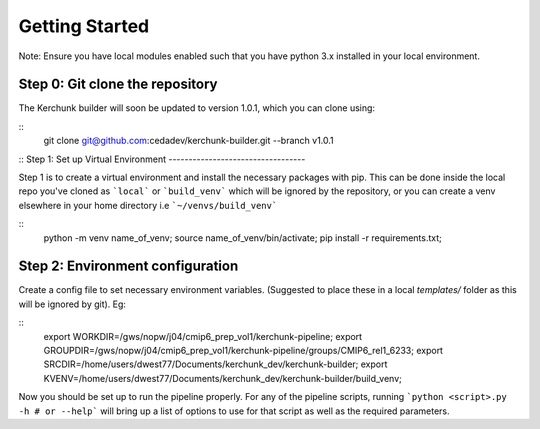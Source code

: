 Getting Started
===============

Note: Ensure you have local modules enabled such that you have python 3.x installed in your local environment.

Step 0: Git clone the repository
--------------------------------
The Kerchunk builder will soon be updated to version 1.0.1, which you can clone using:

::
    git clone git@github.com:cedadev/kerchunk-builder.git --branch v1.0.1
::
Step 1: Set up Virtual Environment
----------------------------------

Step 1 is to create a virtual environment and install the necessary packages with pip. This can be done inside the local repo you've cloned as ```local``` or ```build_venv``` which will be ignored by the repository, or you can create a venv elsewhere in your home directory i.e ```~/venvs/build_venv```

::
    python -m venv name_of_venv;
    source name_of_venv/bin/activate;
    pip install -r requirements.txt;
::

Step 2: Environment configuration
---------------------------------
Create a config file to set necessary environment variables. (Suggested to place these in a local `templates/` folder as this will be ignored by git). Eg:

::
    export WORKDIR=/gws/nopw/j04/cmip6_prep_vol1/kerchunk-pipeline;
    export GROUPDIR=/gws/nopw/j04/cmip6_prep_vol1/kerchunk-pipeline/groups/CMIP6_rel1_6233;
    export SRCDIR=/home/users/dwest77/Documents/kerchunk_dev/kerchunk-builder;
    export KVENV=/home/users/dwest77/Documents/kerchunk_dev/kerchunk-builder/build_venv;
::

Now you should be set up to run the pipeline properly. For any of the pipeline scripts, running ```python <script>.py -h # or --help``` will bring up a list of options to use for that script as well as the required parameters.